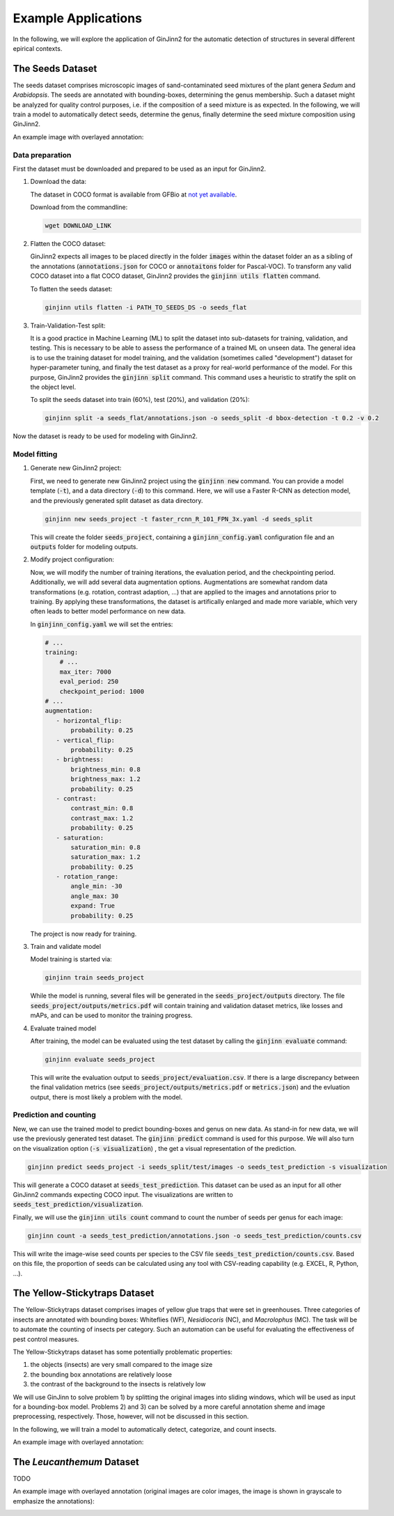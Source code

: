 .. _4-example_applications:

Example Applications
====================

In the following, we will explore the application of GinJinn2 for the automatic detection of structures in several different epirical contexts.

The Seeds Dataset
-----------------

The seeds dataset comprises microscopic images of sand-contaminated seed mixtures of the plant genera *Sedum* and *Arabidopsis*.
The seeds are annotated with bounding-boxes, determining the genus membership.
Such a dataset might be analyzed for quality control purposes, i.e. if the composition of a seed mixture is as expected.
In the following, we will train a model to automatically detect seeds, determine the genus, finally determine the seed mixture composition using GinJinn2.

An example image with overlayed annotation:

.. image:: images/seeds_ann_0.jpg
    :alt: Seed image with bounding-box annotations.


Data preparation
^^^^^^^^^^^^^^^^

First the dataset must be downloaded and prepared to be used as an input for GinJinn2.

1. Download the data:
   
   The dataset in COCO format is available from GFBio at `not yet available <#>`_.
   
   Download from the commandline:

   .. code-block:: BASH

        wget DOWNLOAD_LINK

2. Flatten the COCO dataset:
   
   GinJinn2 expects all images to be placed directly in the folder :code:`images` within the dataset folder an as a sibling of the annotations (:code:`annotations.json` for COCO or :code:`annotaitons` folder for Pascal-VOC).
   To transform any valid COCO dataset into a flat COCO dataset, GinJinn2 provides the :code:`ginjinn utils flatten` command.

   To flatten the seeds dataset:

   .. code-block:: BASH

        ginjinn utils flatten -i PATH_TO_SEEDS_DS -o seeds_flat

3. Train-Validation-Test split:

   It is a good practice in Machine Learning (ML) to split the dataset into sub-datasets for training, validation, and testing.
   This is necessary to be able to assess the performance of a trained ML on unseen data.
   The general idea is to use the training dataset for model training, and the validation (sometimes called "development") dataset for hyper-parameter tuning, and finally the test dataset as a proxy for real-world performance of the model.
   For this purpose, GinJinn2 provides the :code:`ginjinn split` command.
   This command uses a heuristic to stratify the split on the object level.

   To split the seeds dataset into train (60%), test (20%), and validation (20%):

   .. code-block:: BASH

        ginjinn split -a seeds_flat/annotations.json -o seeds_split -d bbox-detection -t 0.2 -v 0.2

Now the dataset is ready to be used for modeling with GinJinn2.


Model fitting
^^^^^^^^^^^^^

1. Generate new GinJinn2 project:

   First, we need to generate new GinJinn2 project using the :code:`ginjinn new` command.
   You can provide a model template (:code:`-t`), and a data directory (:code:`-d`) to this command.
   Here, we will use a Faster R-CNN as detection model, and the previously generated split dataset as data directory.

   .. code-block:: BASH

        ginjinn new seeds_project -t faster_rcnn_R_101_FPN_3x.yaml -d seeds_split
    
   This will create the folder :code:`seeds_project`, containing a :code:`ginjinn_config.yaml` configuration file and an :code:`outputs` folder for modeling outputs.

2. Modify project configuration:
   
   Now, we will modify the number of training iterations, the evaluation period, and the checkpointing period.
   Additionally, we will add several data augmentation options.
   Augmentations are somewhat random data transformations (e.g. rotation, contrast adaption, ...) that are applied to the images and annotations prior to training.
   By applying these transformations, the dataset is artifically enlarged and made more variable, which very often leads to better model performance on new data.

   In :code:`ginjinn_config.yaml` we will set the entries:

   .. code-block:: YAML

        # ...
        training:
            # ...
            max_iter: 7000
            eval_period: 250
            checkpoint_period: 1000
        # ...
        augmentation:
           - horizontal_flip:
               probability: 0.25
           - vertical_flip:
               probability: 0.25
           - brightness:
               brightness_min: 0.8
               brightness_max: 1.2
               probability: 0.25
           - contrast:
               contrast_min: 0.8
               contrast_max: 1.2
               probability: 0.25
           - saturation:
               saturation_min: 0.8
               saturation_max: 1.2
               probability: 0.25
           - rotation_range:
               angle_min: -30
               angle_max: 30
               expand: True
               probability: 0.25
    
   The project is now ready for training.

3. Train and validate model

   Model training is started via:

   .. code-block:: BASH

        ginjinn train seeds_project

   While the model is running, several files will be generated in the :code:`seeds_project/outputs` directory.
   The file :code:`seeds_project/outputs/metrics.pdf` will contain training and validation dataset metrics, like losses and mAPs, and can be used to monitor the training progress.

4. Evaluate trained model

   After training, the model can be evaluated using the test dataset by calling the :code:`ginjinn evaluate` command:

   .. code-block:: BASH

        ginjinn evaluate seeds_project

   This will write the evaluation output to :code:`seeds_project/evaluation.csv`.
   If there is a large discrepancy between the final validation metrics (see :code:`seeds_project/outputs/metrics.pdf` or :code:`metrics.json`) and the evluation output, there is most likely a problem with the model.

Prediction and counting
^^^^^^^^^^^^^^^^^^^^^^^

New, we can use the trained model to predict bounding-boxes and genus on new data.
As stand-in for new data, we will use the previously generated test dataset.
The :code:`ginjinn predict` command is used for this purpose.
We will also turn on the visualization option (:code:`-s visualization`) , the get a visual representation of the prediction.

.. code-block:: BASH

    ginjinn predict seeds_project -i seeds_split/test/images -o seeds_test_prediction -s visualization 

This will generate a COCO dataset at :code:`seeds_test_prediction`.
This dataset can be used as an input for all other GinJinn2 commands expecting COCO input.
The visualizations are written to :code:`seeds_test_prediction/visualization`.

Finally, we will use the :code:`ginjinn utils count` command to count the number of seeds per genus for each image:

.. code-block:: BASH

    ginjinn count -a seeds_test_prediction/annotations.json -o seeds_test_prediction/counts.csv

This will write the image-wise seed counts per species to the CSV file :code:`seeds_test_prediction/counts.csv`.
Based on this file, the proportion of seeds can be calculated using any tool with CSV-reading capability (e.g. EXCEL, R, Python, ...).


The Yellow-Stickytraps Dataset
------------------------------

The Yellow-Stickytraps dataset comprises images of yellow glue traps that were set in greenhouses.
Three categories of insects are annotated with bounding boxes: Whiteflies (WF), *Nesidiocoris* (NC), and *Macrolophus* (MC).
The task will be to automate the counting of insects per category.
Such an automation can be useful for evaluating the effectiveness of pest control measures.

The Yellow-Stickytraps dataset has some potentially problematic properties:

1) the objects (insects) are very small compared to the image size
2) the bounding box annotations are relatively loose
3) the contrast of the background to the insects is relatively low

We will use GinJinn to solve problem 1) by splitting the original images into sliding windows, which will be used as input
for a bounding-box model.
Problems 2) and 3) can be solved by a more careful annotation sheme and image preprocessing, respectively.
Those, however, will not be discussed in this section.

In the following, we will train a model to automatically detect, categorize, and count insects.

An example image with overlayed annotation:

.. image:: images/yellow-stickytraps_ann_0.jpg
    :alt: Yellow-Stickytraps image with bounding-box annotations.


The *Leucanthemum* Dataset
--------------------------

TODO

An example image with overlayed annotation (original images are color images, the image is shown in grayscale to emphasize the annotations):

.. image:: images/leucanthemum_ann_0.jpg
    :alt: Leucanthemum image with instance-segmentation annotations.

